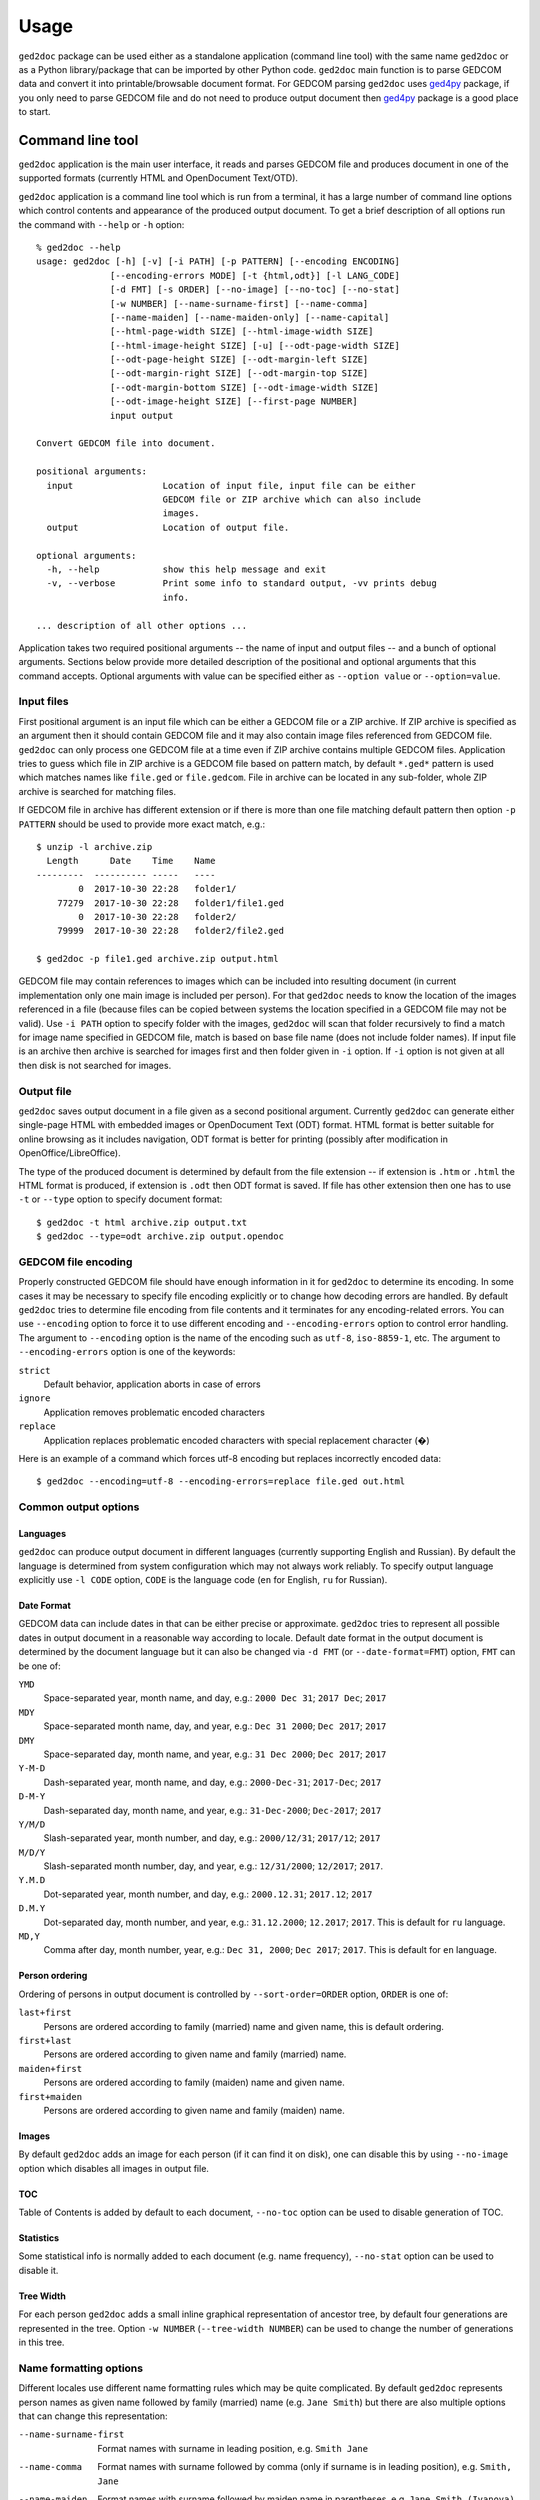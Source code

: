 .. |ged2doc| replace:: ``ged2doc``


Usage
=====

|ged2doc| package can be used either as a standalone application (command
line tool) with the same name |ged2doc| or as a Python library/package that
can be imported by other Python code. |ged2doc| main function is to parse
GEDCOM data and convert it into printable/browsable document format. For
GEDCOM parsing |ged2doc| uses `ged4py`_ package, if you only need to parse
GEDCOM file and do not need to produce output document then `ged4py`_ package
is a good place to start.

.. _ged4py: https://ged4py.readthedocs.io/

Command line tool
-----------------

|ged2doc| application is the main user interface, it reads and parses GEDCOM
file and produces document in one of the supported formats (currently HTML and
OpenDocument Text/OTD).

|ged2doc| application is a command line tool which is run from a terminal,
it has a large number of command line options which control contents and
appearance of the produced output document. To get a brief description of
all options run the command with ``--help`` or ``-h`` option::

    % ged2doc --help
    usage: ged2doc [-h] [-v] [-i PATH] [-p PATTERN] [--encoding ENCODING]
                  [--encoding-errors MODE] [-t {html,odt}] [-l LANG_CODE]
                  [-d FMT] [-s ORDER] [--no-image] [--no-toc] [--no-stat]
                  [-w NUMBER] [--name-surname-first] [--name-comma]
                  [--name-maiden] [--name-maiden-only] [--name-capital]
                  [--html-page-width SIZE] [--html-image-width SIZE]
                  [--html-image-height SIZE] [-u] [--odt-page-width SIZE]
                  [--odt-page-height SIZE] [--odt-margin-left SIZE]
                  [--odt-margin-right SIZE] [--odt-margin-top SIZE]
                  [--odt-margin-bottom SIZE] [--odt-image-width SIZE]
                  [--odt-image-height SIZE] [--first-page NUMBER]
                  input output

    Convert GEDCOM file into document.

    positional arguments:
      input                 Location of input file, input file can be either
                            GEDCOM file or ZIP archive which can also include
                            images.
      output                Location of output file.

    optional arguments:
      -h, --help            show this help message and exit
      -v, --verbose         Print some info to standard output, -vv prints debug
                            info.

    ... description of all other options ...

Application takes two required positional arguments -- the name of input and
output files -- and a bunch of optional arguments. Sections below provide
more detailed description of the positional and optional arguments that this
command accepts. Optional arguments with value can be specified either as
``--option value`` or ``--option=value``.

Input files
^^^^^^^^^^^

First positional argument is an input file which can be either a GEDCOM file
or a ZIP archive. If ZIP archive is specified as an argument then it should
contain GEDCOM file and it may also contain image files referenced from GEDCOM
file. |ged2doc| can only process one GEDCOM file at a time even if ZIP
archive contains multiple GEDCOM files. Application tries to guess which file
in ZIP archive is a GEDCOM file based on pattern match, by default ``*.ged*``
pattern is used which matches names like ``file.ged`` or ``file.gedcom``.
File in archive can be located in any sub-folder, whole ZIP archive is
searched for matching files.

If GEDCOM file in archive has different extension or if there is more than
one file matching default pattern then option ``-p PATTERN``  should be used
to provide more exact match, e.g.::

    $ unzip -l archive.zip
      Length      Date    Time    Name
    ---------  ---------- -----   ----
            0  2017-10-30 22:28   folder1/
        77279  2017-10-30 22:28   folder1/file1.ged
            0  2017-10-30 22:28   folder2/
        79999  2017-10-30 22:28   folder2/file2.ged

    $ ged2doc -p file1.ged archive.zip output.html

GEDCOM file may contain references to images which can be included into
resulting document (in current implementation only one main image is included
per person). For that |ged2doc| needs to know the location of the images
referenced in a file (because files can be copied between systems the location
specified in a GEDCOM file may not be valid). Use ``-i PATH`` option to specify
folder with the images, |ged2doc| will scan that folder recursively to find a
match for image name specified in GEDCOM file, match is based on base file name
(does not include folder names). If input file is an archive then archive is
searched for images first and then folder given in ``-i`` option. If ``-i``
option is not given at all then disk is not searched for images.

Output file
^^^^^^^^^^^

|ged2doc| saves output document in a file given as a second positional
argument. Currently |ged2doc| can generate either single-page HTML with
embedded images or OpenDocument Text (ODT) format. HTML format is better
suitable for online browsing as it includes navigation, ODT format is
better for printing (possibly after modification in OpenOffice/LibreOffice).

The type of the produced document is determined by default from the file
extension -- if extension is ``.htm`` or ``.html`` the HTML format is produced,
if extension is ``.odt`` then ODT format is saved. If file has other extension
then one has to use ``-t`` or ``--type`` option to specify document format::

    $ ged2doc -t html archive.zip output.txt
    $ ged2doc --type=odt archive.zip output.opendoc

GEDCOM file encoding
^^^^^^^^^^^^^^^^^^^^

Properly constructed GEDCOM file should have enough information in it for
|ged2doc| to determine its encoding. In some cases it may be necessary to
specify file encoding explicitly or to change how decoding errors are handled.
By default |ged2doc| tries to determine file encoding from file contents and
it terminates for any encoding-related errors. You can use ``--encoding``
option to force it to use different encoding and ``--encoding-errors`` option
to control error handling. The argument to ``--encoding`` option is the name
of the encoding such as ``utf-8``, ``iso-8859-1``, etc. The argument to
``--encoding-errors`` option is one of the keywords:

``strict``
    Default behavior, application aborts in case of errors

``ignore``
    Application removes problematic encoded characters

``replace``
    Application replaces problematic encoded characters with special
    replacement character (�)

Here is an example of a command which forces utf-8 encoding but replaces
incorrectly encoded data::

    $ ged2doc --encoding=utf-8 --encoding-errors=replace file.ged out.html

Common output options
^^^^^^^^^^^^^^^^^^^^^

Languages
"""""""""

|ged2doc| can produce output document in different languages (currently
supporting English and Russian). By default the language is determined from
system configuration which may not always work reliably. To specify output
language explicitly use ``-l CODE`` option, ``CODE`` is the language code
(``en`` for English, ``ru`` for Russian).

Date Format
"""""""""""

GEDCOM data can include dates in that can be either precise or approximate.
|ged2doc| tries to represent all possible dates in output document in a
reasonable way according to locale. Default date format in the output
document is determined by the document language but it can also be changed
via ``-d FMT`` (or ``--date-format=FMT``) option, ``FMT`` can be one of:

``YMD``
    Space-separated year, month name, and day, e.g.: ``2000 Dec 31``;
    ``2017 Dec``; ``2017``

``MDY``
    Space-separated month name, day, and year, e.g.: ``Dec 31 2000``;
    ``Dec 2017``; ``2017``

``DMY``
    Space-separated day, month name, and year, e.g.: ``31 Dec 2000``;
    ``Dec 2017``; ``2017``

``Y-M-D``
    Dash-separated year, month name, and day, e.g.: ``2000-Dec-31``;
    ``2017-Dec``; ``2017``

``D-M-Y``
    Dash-separated day, month name, and year, e.g.: ``31-Dec-2000``;
    ``Dec-2017``; ``2017``

``Y/M/D``
    Slash-separated year, month number, and day, e.g.: ``2000/12/31``;
    ``2017/12``; ``2017``

``M/D/Y``
    Slash-separated month number, day, and year, e.g.: ``12/31/2000``;
    ``12/2017``; ``2017``.

``Y.M.D``
    Dot-separated year, month number, and day, e.g.: ``2000.12.31``;
    ``2017.12``; ``2017``

``D.M.Y``
    Dot-separated day, month number, and year, e.g.: ``31.12.2000``;
    ``12.2017``; ``2017``. This is default for ``ru`` language.

``MD,Y``
    Comma after day, month number, year, e.g.: ``Dec 31, 2000``;
    ``Dec 2017``; ``2017``. This is default for ``en`` language.

Person ordering
"""""""""""""""

Ordering of persons in output document is controlled by ``--sort-order=ORDER``
option, ``ORDER`` is one of:

``last+first``
    Persons are ordered according to family (married) name and given name,
    this is default ordering.

``first+last``
    Persons are ordered according to given name and family (married) name.

``maiden+first``
    Persons are ordered according to family (maiden) name and given name.

``first+maiden``
    Persons are ordered according to given name and family (maiden) name.

Images
""""""

By default |ged2doc| adds an image for each person (if it can find it on disk),
one can disable this by using ``--no-image`` option which disables all images
in output file.

TOC
"""

Table of Contents is added by default to each document, ``--no-toc`` option
can be used to disable generation of TOC.

Statistics
""""""""""

Some statistical info is normally added to each document (e.g. name frequency),
``--no-stat`` option can be used to disable it.

Tree Width
""""""""""

For each person |ged2doc| adds a small inline graphical representation of
ancestor tree, by default four generations are represented in the tree.
Option ``-w NUMBER`` (``--tree-width NUMBER``) can be used to change the
number of generations in this tree.

Name formatting options
^^^^^^^^^^^^^^^^^^^^^^^

Different locales use different name formatting rules which may be quite
complicated. By default |ged2doc| represents person names as given name
followed by family (married) name (e.g. ``Jane Smith``) but there are also
multiple options that can change this representation:

--name-surname-first  Format names with surname in leading position,
                      e.g. ``Smith Jane``
--name-comma          Format names with surname followed by comma (only if
                      surname is in leading position), e.g. ``Smith, Jane``
--name-maiden         Format names with surname followed by maiden name in
                      parentheses, e.g. ``Jane Smith (Ivanova)``
--name-maiden-only    Format names with maiden name for surname, e.g.
                      ``Jane Ivanova``
--name-capital        Format names with surname and maiden name in all
                      capital, e.g. ``Jane SMITH``

Combining these options should produce expected effect, e.g.
``--name-surname-first --name-comma --name-capital`` would produce
something like ``SMITH (IVANOVA), Jane``.

Specifying size in options
^^^^^^^^^^^^^^^^^^^^^^^^^^

Few options below take size as a value, size can be specified in different
units. Units can be screen-based (pixels) or print-based (inches/points/mm).
You can specify sizes in any form, output document format determines actual
type of units to use. When |ged2doc| needs to convert units of one type into
another it uses a fixed conversion factor of 96 DPI (dots/pixels per inch).

Supported units are:

``px``
    Size is given in pixels, typically used for on-screen dimensions, such
    as HTML. Example: ``100px``.

``pt``
    Size is given in points, typically used for print dimensions, one point
    is 1/72 of inch. Example: ``100pt``.

``in``
    Size is given in inches, typically used for print dimensions. Example:
    ``6in``.

``mm``
    Size is given in millimeters, typically used for print dimensions.
    1 in = 25.4 mm. Example: ``100mm``.

``cm``
    Size is given in centimeters, typically used for print dimensions.
    1 in = 2.54 mm. Example: ``10cm``.

Options that accept size as value have default size type, if option type is
pixels then giving it value of ``300`` is the same as giving ``300px``.

HTML Options
^^^^^^^^^^^^

There are few options that are specific to HTML output:

--html-page-width SIZE    HTML page width, default unit is pixels; default value: ``800px``
--html-image-width SIZE   Image width, default unit is pixels; default value: ``300px``
--html-image-height SIZE  Image height, default unit is pixels; default value: ``300px``
-u, --html-image-upscale  Re-scale images which are smaller than size given by
    the options above. Without this option small images will be displayed
    in their actual size without re-scaling.

ODT Options
^^^^^^^^^^^

Options specific to ODT output:

--odt-page-width SIZE    Page width, default unit is inches; default value: ``6in``
--odt-page-height SIZE   Page height, default unit is inches; default value: ``9in``
--odt-margin-left SIZE   Page left margin, default unit is inches; default value: ``0.5in``
--odt-margin-right SIZE  Page right margin, default unit is inches; default value: ``0.5in``
--odt-margin-top SIZE    Page top margin, default unit is inches; default value: ``0.5in``
--odt-margin-bottom SIZE  Page bottom margin, default unit is inches; default value: ``0.25in``
--odt-image-width SIZE   Image width, default unit is inches; default value: ``2in``
--odt-image-height SIZE  Image height, default unit is inches; default value: ``2in``
--first-page NUMBER      Number of the first page; default: ``1``. Can be
        changed to something different if you plan to add extra pages
        at the beginning when printing the final document.

Examples
^^^^^^^^

To produce HTML page from GEDCOM file with default settings (no images will
appear in output)::

    $ ged2doc input.ged page.html

To also include images that are referenced from GEDCOM file (assuming
UNIX-style file names)::

    $ ged2doc -i /home/joe/gedcom_images input.ged page.html

Same but produce OpenDocument Text format::

    $ ged2doc -i /home/joe/gedcom_images input.ged output.odt

If GEDCOM is named ``gedcom.dump`` is in ZIP archive together with all images::

    $ ged2doc -p gedcom.dump input.zip page.html

If you need to specify different output language::

    $ ged2doc -l ru input.zip page.html

To change date representation::

    $ ged2doc -d Y-M-D input.zip page.html

To change how person name is printed::

    $ ged2doc --name-surname-first --name-comma --name-maiden input.zip page.html

To change page size of ODT document::

    $ ged2doc --odt-page-width=8.5in --odt-page-height=11in input.zip page.odt


Using Python modules
--------------------

|ged2doc| package can be used from other Python code to perform the same
conversion of GEDCOM file as command line tool does. There are three basic
objects that are needed to run conversion from Python:

- file locator instance
- language translator instance
- writer/converter instance

File locator
^^^^^^^^^^^^

File locator is an object responsible for finding/opening input files, both
GEDCOM and images. It abstracts operations with filesystem and ZIP archives
so that remaining code does not need to know details of file storage.

Factory method :py:meth:`~ged2doc.input.make_file_locator` is used to
instantiate file locator and it takes few parameters::

    from ged2doc.input import make_file_locator

    input_file = "archive.zip"    # or you can pass GEDCOM file here
    file_name_pattern = "*.ged*"
    image_path = r"C:\Users\joe\Documents\gedcom_images"
    flocator = make_file_locator(input_file, file_name_pattern, image_path)

Language translator
^^^^^^^^^^^^^^^^^^^

This object is responsible for translating output document into desired
language. :py:class:`ged2doc.i18n.I18N` implements this translation and
it needs to be installed with couple of parameters::

    from ged2doc.i18n import I18N

    lang = "ru"         # language code, "en" or "ru"
    date_fmt = "D.M.Y"  # one of the formats described above
    tr = I18N(lang, date_fmt)

Conversion
^^^^^^^^^^

Converter instance is made by instantiating specific converter class,
currently there are two such classes:

- :py:class:`ged2doc.html_writer.HtmlWriter` for conversion into HTML
- :py:class:`ged2doc.odt_writer.OdtWriter` for conversion into ODT

Constructors of these classes take several parameters:

- file locator instance
- language translator
- output file name
- dictionary with options, includes all formatting options, see
  class documentation for details

After making converter instance the code should call its
:py:meth:`~ged2doc.writer.Writer.save` method to produce output file::

    from .html_writer import HtmlWriter

    output = "document.html"
    # `flocator` and `tr` are instantiated in above examples, "..." signifies
    # multiple optional keyword arguments that control appearance
    writer = HtmlWriter(flocator, output, tr, ...)

    # save the file
    writer.save()

For more complete example check
`ged2doc.cli module <https://github.com/andy-z/ged2doc/blob/master/ged2doc/cli.py>`_.

Format-specific details
-----------------------

HTML details
^^^^^^^^^^^^

|ged2doc| produces single-page HTML document which embeds all graphics (photos
and tree graphs which are SVG structures). The size of the resulting document
can be quite large. The images are re-sampled to a specified image size before
embedding. Images that are smaller than specified image size are rescaled only
if ``--html-image-upscale`` option is given.

ODT details
^^^^^^^^^^^

|ged2doc| does not have logic to correctly paginate output document and assign
page numbers to Table of Contents entries. Instead it depends on external
tools like LibreOffice to finalize and publish the document. When document is
loaded into LibreOffice its Table of Contents needs to be refreshed -- go to
``Tools`` menu, then ``Update``, and ``Indexes and Tables`` which should
rebuild all references in ODT file.
